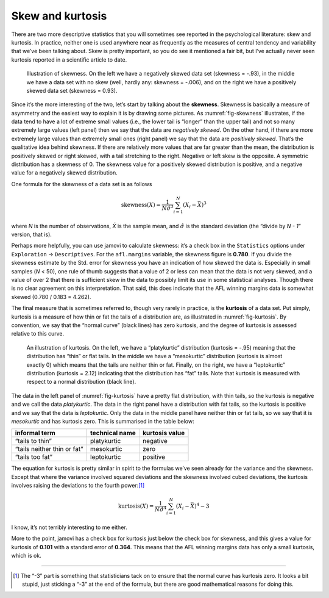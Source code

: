 .. sectionauthor:: `Danielle J. Navarro <https://djnavarro.net/>`_ and `David R. Foxcroft <https://www.davidfoxcroft.com/>`_

Skew and kurtosis
-----------------

There are two more descriptive statistics that you will sometimes see
reported in the psychological literature: skew and kurtosis. In
practice, neither one is used anywhere near as frequently as the
measures of central tendency and variability that we’ve been talking
about. Skew is pretty important, so you do see it mentioned a fair bit,
but I’ve actually never seen kurtosis reported in a scientific article
to date.

.. ----------------------------------------------------------------------------

.. figure:: ../_images/lsj_skewness.*
   :alt: Illustration of skewness
   :name: fig-skewness

   Illustration of skewness. On the left we have a negatively skewed data set
   (skewness = -.93), in the middle we have a data set with no skew (well,
   hardly any: skewness = -.006), and on the right we have a positively skewed
   data set (skewness = 0.93).
   
.. ----------------------------------------------------------------------------

Since it’s the more interesting of the two, let’s start by talking about the
**skewness**. Skewness is basically a measure of asymmetry and the easiest way
to explain it is by drawing some pictures. As :numref:`fig-skewness`
illustrates, if the data tend to have a lot of extreme small values (i.e., the
lower tail is “longer” than the upper tail) and not so many extremely large
values (left panel) then we say that the data are *negatively skewed*. On the
other hand, if there are more extremely large values than extremely small ones
(right panel) we say that the data are *positively skewed*. That’s the
qualitative idea behind skewness. If there are relatively more values that are
far greater than the mean, the distribution is positively skewed or right
skewed, with a tail stretching to the right. Negative or left skew is the
opposite. A symmetric distribution has a skewness of 0. The skewness value for
a positively skewed distribution is positive, and a negative value for a
negatively skewed distribution.

One formula for the skewness of a data set is as follows

.. math:: \mbox{skewness}(X) = \frac{1}{N \hat{\sigma}^3} \sum_{i=1}^N (X_i - \bar{X})^3

where *N* is the number of observations, *X̄* is the sample mean, and
:math:`\hat{\sigma}` is the standard deviation (the “divide by *N - 1*”
version, that is).

Perhaps more helpfully, you can use jamovi to calculate skewness: it’s a
check box in the ``Statistics`` options under ``Exploration`` → ``Descriptives``.
For the ``afl.margins`` variable, the skewness figure is **0.780**. If you
divide the skewness estimate by the Std. error for skewness you have an
indication of how skewed the data is. Especially in small samples (*N* < 50),
one rule of thumb suggests that a value of 2 or less can mean that the data
is not very skewed, and a value of over 2 that there is sufficient skew in
the data to possibly limit its use in some statistical analyses. Though there
is no clear agreement on this interpretation. That said, this does indicate
that the AFL winning margins data is somewhat skewed (0.780 / 0.183 = 4.262).

The final measure that is sometimes referred to, though very rarely in practice,
is the **kurtosis** of a data set. Put simply, kurtosis is a measure of how thin
or fat the tails of a distribution are, as illustrated in :numref:`fig-kurtosis`.
By convention, we say that the “normal curve” (black lines) has zero kurtosis,
and the degree of kurtosis is assessed relative to this curve.

.. ----------------------------------------------------------------------------

.. figure:: ../_images/lsj_kurtosis.*
   :alt: Illustration of kurtosis
   :name: fig-kurtosis

   An illustration of kurtosis. On the left, we have a “platykurtic” distribution
   (kurtosis = -.95) meaning that the distribution has “thin” or flat tails. In
   the middle we have a “mesokurtic” distribution (kurtosis is almost exactly 0)
   which means that the tails are neither thin or fat. Finally, on the right, we
   have a “leptokurtic” distribution (kurtosis = 2.12) indicating that the 
   distribution has “fat” tails. Note that kurtosis is measured with respect to a
   normal distribution (black line).

.. ----------------------------------------------------------------------------

The data in the left panel of :numref:`fig-kurtosis` have a pretty flat
distribution, with thin tails, so the kurtosis is negative and we call the data
*platykurtic*. The data in the right panel have a distribution with fat tails,
so the kurtosis is positive and we say that the data is *leptokurtic*. Only the
data in the middle panel have neither thin or fat tails, so we say that it is
*mesokurtic* and has kurtosis zero. This is summarised in the table below:

+-----------------------------+----------------+----------------+
| informal term               | technical name | kurtosis value |
+=============================+================+================+
| “tails to thin”             | platykurtic    | negative       |
+-----------------------------+----------------+----------------+
| “tails neither thin or fat” | mesokurtic     | zero           |
+-----------------------------+----------------+----------------+
| “tails too fat”             | leptokurtic    | positive       |
+-----------------------------+----------------+----------------+

The equation for kurtosis is pretty similar in spirit to the formulas
we’ve seen already for the variance and the skewness. Except that where
the variance involved squared deviations and the skewness involved cubed
deviations, the kurtosis involves raising the deviations to the fourth
power:\ [#]_

.. math:: \mbox{kurtosis}(X) = \frac{1}{N \hat\sigma^4} \sum_{i=1}^N \left( X_i - \bar{X} \right)^4  - 3

I know, it’s not terribly interesting to me either.

More to the point, jamovi has a check box for kurtosis just below the
check box for skewness, and this gives a value for kurtosis of **0.101**
with a standard error of **0.364**. This means that the AFL winning
margins data has only a small kurtosis, which is ok.

------

.. [#]
   The “-3” part is something that statisticians tack on to
   ensure that the normal curve has kurtosis zero. It looks a bit
   stupid, just sticking a “-3” at the end of the formula, but there are
   good mathematical reasons for doing this.
